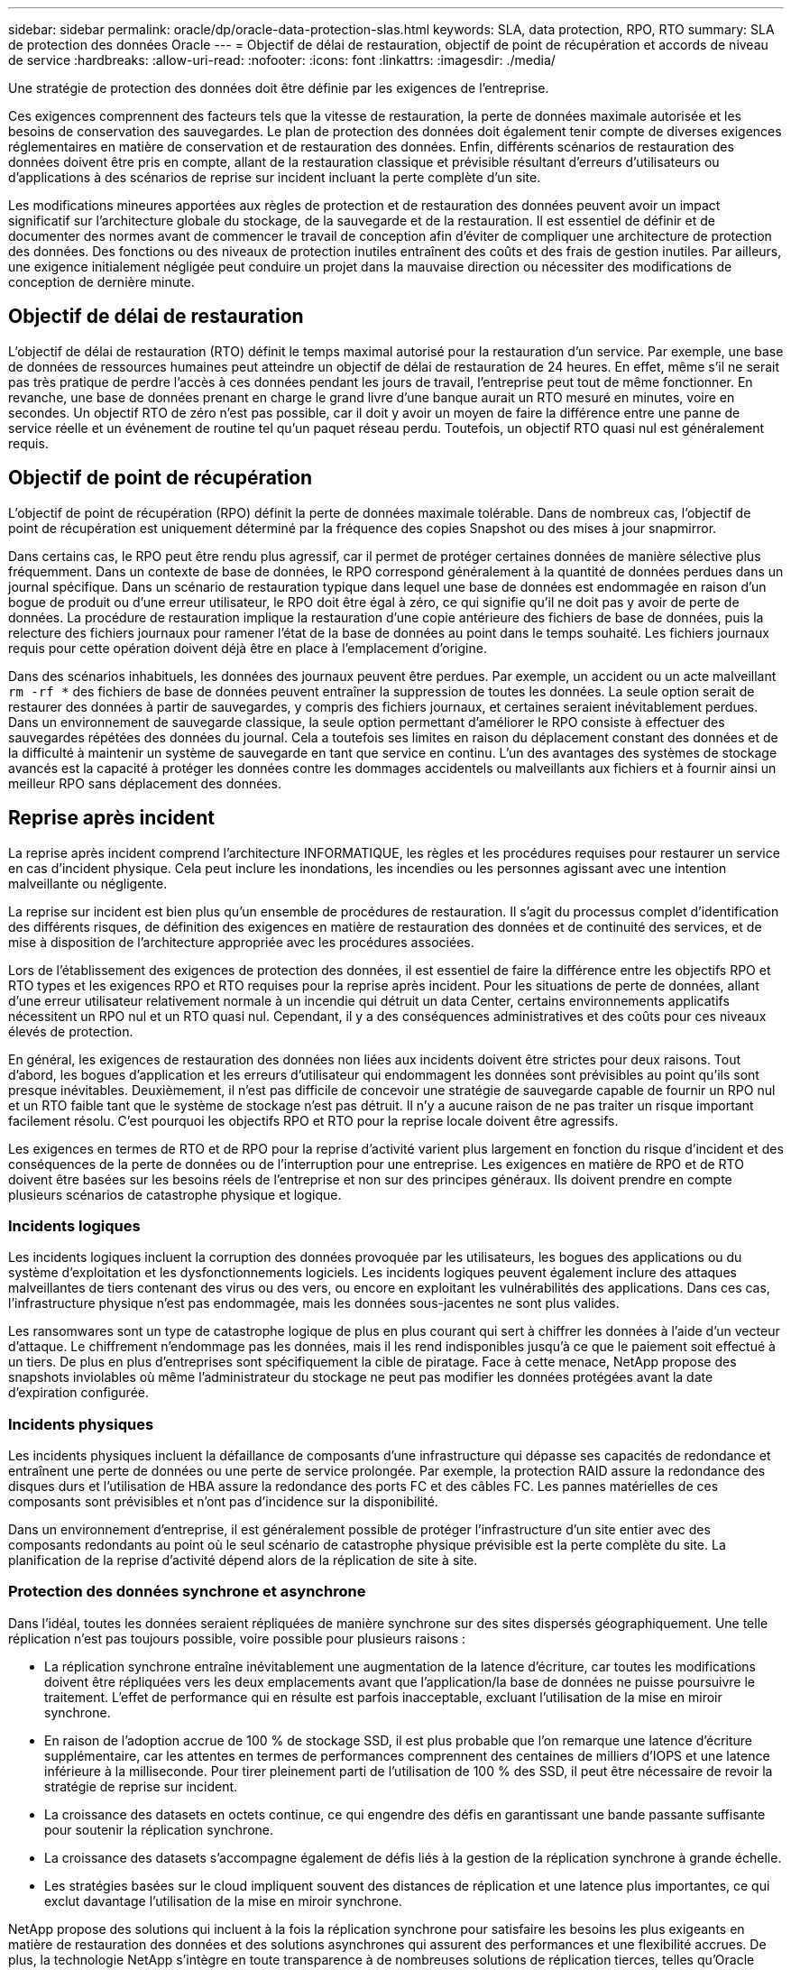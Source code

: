 ---
sidebar: sidebar 
permalink: oracle/dp/oracle-data-protection-slas.html 
keywords: SLA, data protection, RPO, RTO 
summary: SLA de protection des données Oracle 
---
= Objectif de délai de restauration, objectif de point de récupération et accords de niveau de service
:hardbreaks:
:allow-uri-read: 
:nofooter: 
:icons: font
:linkattrs: 
:imagesdir: ./media/


[role="lead"]
Une stratégie de protection des données doit être définie par les exigences de l'entreprise.

Ces exigences comprennent des facteurs tels que la vitesse de restauration, la perte de données maximale autorisée et les besoins de conservation des sauvegardes. Le plan de protection des données doit également tenir compte de diverses exigences réglementaires en matière de conservation et de restauration des données. Enfin, différents scénarios de restauration des données doivent être pris en compte, allant de la restauration classique et prévisible résultant d'erreurs d'utilisateurs ou d'applications à des scénarios de reprise sur incident incluant la perte complète d'un site.

Les modifications mineures apportées aux règles de protection et de restauration des données peuvent avoir un impact significatif sur l'architecture globale du stockage, de la sauvegarde et de la restauration. Il est essentiel de définir et de documenter des normes avant de commencer le travail de conception afin d'éviter de compliquer une architecture de protection des données. Des fonctions ou des niveaux de protection inutiles entraînent des coûts et des frais de gestion inutiles. Par ailleurs, une exigence initialement négligée peut conduire un projet dans la mauvaise direction ou nécessiter des modifications de conception de dernière minute.



== Objectif de délai de restauration

L'objectif de délai de restauration (RTO) définit le temps maximal autorisé pour la restauration d'un service. Par exemple, une base de données de ressources humaines peut atteindre un objectif de délai de restauration de 24 heures. En effet, même s'il ne serait pas très pratique de perdre l'accès à ces données pendant les jours de travail, l'entreprise peut tout de même fonctionner. En revanche, une base de données prenant en charge le grand livre d'une banque aurait un RTO mesuré en minutes, voire en secondes. Un objectif RTO de zéro n'est pas possible, car il doit y avoir un moyen de faire la différence entre une panne de service réelle et un événement de routine tel qu'un paquet réseau perdu. Toutefois, un objectif RTO quasi nul est généralement requis.



== Objectif de point de récupération

L'objectif de point de récupération (RPO) définit la perte de données maximale tolérable. Dans de nombreux cas, l'objectif de point de récupération est uniquement déterminé par la fréquence des copies Snapshot ou des mises à jour snapmirror.

Dans certains cas, le RPO peut être rendu plus agressif, car il permet de protéger certaines données de manière sélective plus fréquemment. Dans un contexte de base de données, le RPO correspond généralement à la quantité de données perdues dans un journal spécifique. Dans un scénario de restauration typique dans lequel une base de données est endommagée en raison d'un bogue de produit ou d'une erreur utilisateur, le RPO doit être égal à zéro, ce qui signifie qu'il ne doit pas y avoir de perte de données. La procédure de restauration implique la restauration d'une copie antérieure des fichiers de base de données, puis la relecture des fichiers journaux pour ramener l'état de la base de données au point dans le temps souhaité. Les fichiers journaux requis pour cette opération doivent déjà être en place à l'emplacement d'origine.

Dans des scénarios inhabituels, les données des journaux peuvent être perdues. Par exemple, un accident ou un acte malveillant `rm -rf *` des fichiers de base de données peuvent entraîner la suppression de toutes les données. La seule option serait de restaurer des données à partir de sauvegardes, y compris des fichiers journaux, et certaines seraient inévitablement perdues. Dans un environnement de sauvegarde classique, la seule option permettant d'améliorer le RPO consiste à effectuer des sauvegardes répétées des données du journal. Cela a toutefois ses limites en raison du déplacement constant des données et de la difficulté à maintenir un système de sauvegarde en tant que service en continu. L'un des avantages des systèmes de stockage avancés est la capacité à protéger les données contre les dommages accidentels ou malveillants aux fichiers et à fournir ainsi un meilleur RPO sans déplacement des données.



== Reprise après incident

La reprise après incident comprend l'architecture INFORMATIQUE, les règles et les procédures requises pour restaurer un service en cas d'incident physique. Cela peut inclure les inondations, les incendies ou les personnes agissant avec une intention malveillante ou négligente.

La reprise sur incident est bien plus qu'un ensemble de procédures de restauration. Il s'agit du processus complet d'identification des différents risques, de définition des exigences en matière de restauration des données et de continuité des services, et de mise à disposition de l'architecture appropriée avec les procédures associées.

Lors de l'établissement des exigences de protection des données, il est essentiel de faire la différence entre les objectifs RPO et RTO types et les exigences RPO et RTO requises pour la reprise après incident. Pour les situations de perte de données, allant d'une erreur utilisateur relativement normale à un incendie qui détruit un data Center, certains environnements applicatifs nécessitent un RPO nul et un RTO quasi nul. Cependant, il y a des conséquences administratives et des coûts pour ces niveaux élevés de protection.

En général, les exigences de restauration des données non liées aux incidents doivent être strictes pour deux raisons. Tout d'abord, les bogues d'application et les erreurs d'utilisateur qui endommagent les données sont prévisibles au point qu'ils sont presque inévitables. Deuxièmement, il n'est pas difficile de concevoir une stratégie de sauvegarde capable de fournir un RPO nul et un RTO faible tant que le système de stockage n'est pas détruit. Il n'y a aucune raison de ne pas traiter un risque important facilement résolu. C'est pourquoi les objectifs RPO et RTO pour la reprise locale doivent être agressifs.

Les exigences en termes de RTO et de RPO pour la reprise d'activité varient plus largement en fonction du risque d'incident et des conséquences de la perte de données ou de l'interruption pour une entreprise. Les exigences en matière de RPO et de RTO doivent être basées sur les besoins réels de l'entreprise et non sur des principes généraux. Ils doivent prendre en compte plusieurs scénarios de catastrophe physique et logique.



=== Incidents logiques

Les incidents logiques incluent la corruption des données provoquée par les utilisateurs, les bogues des applications ou du système d'exploitation et les dysfonctionnements logiciels. Les incidents logiques peuvent également inclure des attaques malveillantes de tiers contenant des virus ou des vers, ou encore en exploitant les vulnérabilités des applications. Dans ces cas, l'infrastructure physique n'est pas endommagée, mais les données sous-jacentes ne sont plus valides.

Les ransomwares sont un type de catastrophe logique de plus en plus courant qui sert à chiffrer les données à l'aide d'un vecteur d'attaque. Le chiffrement n'endommage pas les données, mais il les rend indisponibles jusqu'à ce que le paiement soit effectué à un tiers. De plus en plus d'entreprises sont spécifiquement la cible de piratage. Face à cette menace, NetApp propose des snapshots inviolables où même l'administrateur du stockage ne peut pas modifier les données protégées avant la date d'expiration configurée.



=== Incidents physiques

Les incidents physiques incluent la défaillance de composants d'une infrastructure qui dépasse ses capacités de redondance et entraînent une perte de données ou une perte de service prolongée. Par exemple, la protection RAID assure la redondance des disques durs et l'utilisation de HBA assure la redondance des ports FC et des câbles FC. Les pannes matérielles de ces composants sont prévisibles et n'ont pas d'incidence sur la disponibilité.

Dans un environnement d'entreprise, il est généralement possible de protéger l'infrastructure d'un site entier avec des composants redondants au point où le seul scénario de catastrophe physique prévisible est la perte complète du site. La planification de la reprise d'activité dépend alors de la réplication de site à site.



=== Protection des données synchrone et asynchrone

Dans l'idéal, toutes les données seraient répliquées de manière synchrone sur des sites dispersés géographiquement. Une telle réplication n'est pas toujours possible, voire possible pour plusieurs raisons :

* La réplication synchrone entraîne inévitablement une augmentation de la latence d'écriture, car toutes les modifications doivent être répliquées vers les deux emplacements avant que l'application/la base de données ne puisse poursuivre le traitement. L'effet de performance qui en résulte est parfois inacceptable, excluant l'utilisation de la mise en miroir synchrone.
* En raison de l'adoption accrue de 100 % de stockage SSD, il est plus probable que l'on remarque une latence d'écriture supplémentaire, car les attentes en termes de performances comprennent des centaines de milliers d'IOPS et une latence inférieure à la milliseconde. Pour tirer pleinement parti de l'utilisation de 100 % des SSD, il peut être nécessaire de revoir la stratégie de reprise sur incident.
* La croissance des datasets en octets continue, ce qui engendre des défis en garantissant une bande passante suffisante pour soutenir la réplication synchrone.
* La croissance des datasets s'accompagne également de défis liés à la gestion de la réplication synchrone à grande échelle.
* Les stratégies basées sur le cloud impliquent souvent des distances de réplication et une latence plus importantes, ce qui exclut davantage l'utilisation de la mise en miroir synchrone.


NetApp propose des solutions qui incluent à la fois la réplication synchrone pour satisfaire les besoins les plus exigeants en matière de restauration des données et des solutions asynchrones qui assurent des performances et une flexibilité accrues. De plus, la technologie NetApp s'intègre en toute transparence à de nombreuses solutions de réplication tierces, telles qu'Oracle DataGuard



== Durée de conservation

Le dernier aspect d'une stratégie de protection des données est la durée de conservation des données, qui peut varier considérablement.

* Il est généralement nécessaire d'effectuer 14 jours de sauvegardes nocturnes sur le site principal et 90 jours de sauvegardes sur un site secondaire.
* De nombreux clients créent des archives trimestrielles autonomes stockées sur différents supports.
* Une base de données constamment mise à jour n'a peut-être pas besoin de données historiques, et les sauvegardes ne doivent être conservées que pendant quelques jours.
* Pour des raisons réglementaires, une capacité de restauration peut être nécessaire au point de toute transaction arbitraire dans une fenêtre de 365 jours.

